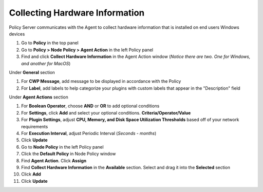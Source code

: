 Collecting Hardware Information
===============================

Policy Server communicates with the Agent to collect hardware information that is installed on 
end users Windows devices

#. Go to **Policy** in the top panel
#. Go to **Policy > Node Policy > Agent Action** in the left Policy panel
#. Find and click **Collect Hardware Information** in the Agent Action window (*Notice there are two. One for Windows, and another for MacOS*)

Under **General** section

#. For **CWP Message**, add message to be displayed in accordance with the Policy
#. For **Label**, add labels to help categorize your plugins with custom labels that appear in the "Description" field

Under **Agent Actions** section

#. For **Boolean Operator**, choose **AND** or **OR** to add optional conditions
#. For **Settings**, click **Add** and select your optional conditions. **Criteria/Operator/Value**
#. For **Plugin Settings**, adjust **CPU, Memory, and Disk Space Utilization Thresholds** based off of your network requirements
#. For **Execution Interval**, adjust Periodic Interval (*Seconds - months*)
#. Click **Update**
#. Go to **Node Policy** in the left Policy panel
#. Click the **Default Policy** in Node Policy window
#. Find **Agent Action**. Click **Assign**
#. Find **Collect Hardware Information** in the **Available** section. Select and drag it into the **Selected** section
#. Click **Add**
#. Click **Update**
